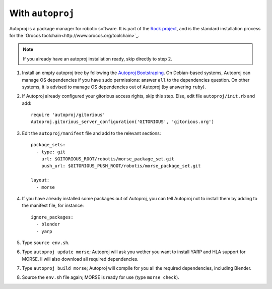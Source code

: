 With ``autoproj``
+++++++++++++++++

Autoproj is a package manager for robotic software.
It is part of the `Rock project <http://rock-robotics.org/>`_, and is the 
standard installation process for the `Orocos toolchain<http://www.orocos.org/toolchain>`_.

.. Note::
    If you already have an autoproj installation ready, skip directly to step 2.

#. Install an empty autoproj tree by following the `Autoproj Bootstraping <http://rock-robotics.org/documentation/autoproj/bootstrap.html>`_.
   On Debian-based systems, Autoproj can manage OS dependencies if you have 
   sudo permissions: answer ``all`` to the dependencies question.
   On other systems, it is advised to manage OS dependencies out of Autoproj
   (by answering ``ruby``).
   
#. If Autoproj already configured your gitorious access rights, skip this step. 
   Else, edit file ``autoproj/init.rb`` and add::
    
    require 'autoproj/gitorious'
    Autoproj.gitorious_server_configuration('GITORIOUS', 'gitorious.org')

#. Edit the ``autoproj/manifest`` file and add to the relevant sections::
    
    package_sets:
      - type: git
        url: $GITORIOUS_ROOT/robotis/morse_package_set.git
        push_url: $GITORIOUS_PUSH_ROOT/robotis/morse_package_set.git
    
    layout:
      - morse

#. If you have already installed some packages out of Autoproj, you can tell 
   Autoproj not to install them by adding to the manifest file, for instance::
    
    ignore_packages:
      - blender
      - yarp

#. Type ``source env.sh``.
#. Type ``autoproj update morse``; Autoproj will ask you wether you want to 
   install YARP and HLA support for MORSE. Il will also download all required
   dependencies.
#. Type ``autoproj build morse``; Autoproj will compile for you all the
   required dependencies, including Blender.
#. Source the ``env.sh`` file again; MORSE is ready for use (type ``morse check``).